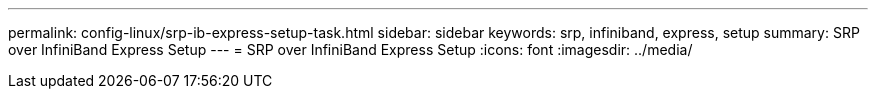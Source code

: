 ---
permalink: config-linux/srp-ib-express-setup-task.html
sidebar: sidebar
keywords: srp, infiniband, express, setup
summary: SRP over InfiniBand Express Setup
---
= SRP over InfiniBand Express Setup
:icons: font
:imagesdir: ../media/

[.lead]

